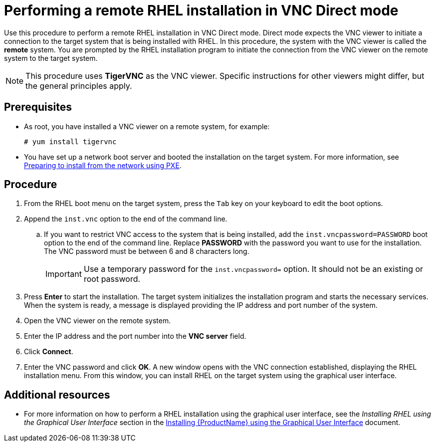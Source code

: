 // Module included in the following assemblies:
//
// <List assemblies here, each on a new line>

// This module can be included from assemblies using the following include statement:
// include::<path>/proc_performing-a-rhel-install-in-vnc-direct-mode.adoc[leveloffset=+1]

// The file name and the ID are based on the module title. For example:
// * file name: proc_doing-procedure-a.adoc
// * ID: [id='proc_doing-procedure-a_{context}']
// * Title: = Doing procedure A
//
// The ID is used as an anchor for linking to the module. Avoid changing
// it after the module has been published to ensure existing links are not
// broken.
//
// The `context` attribute enables module reuse. Every module's ID includes
// {context}, which ensures that the module has a unique ID even if it is
// reused multiple times in a guide.
//
// Start the title with a verb, such as Creating or Create. See also
// _Wording of headings_ in _The IBM Style Guide_.
[id="performing-a-rhel-install-in-vnc-direct-mode_{context}"]
= Performing a remote RHEL installation in VNC Direct mode

Use this procedure to perform a remote RHEL installation in VNC Direct mode. Direct mode expects the VNC viewer to initiate a connection to the target system that is being installed with RHEL. In this procedure, the system with the VNC viewer is called the *remote* system. You are prompted by the RHEL installation program to initiate the connection from the VNC viewer on the remote system to the target system.

[NOTE]
====
This procedure uses *TigerVNC* as the VNC viewer. Specific instructions for other viewers might differ, but the general principles apply.
====

[discrete]
== Prerequisites

* As root, you have installed a VNC viewer on a remote system, for example:
+
----
# yum install tigervnc
----
+
* You have set up a network boot server and booted the installation on the target system. For more information, see xref:advanced-install:assembly_preparing-for-a-network-install.adoc[Preparing to install from the network using PXE].


[discrete]
== Procedure

. From the RHEL boot menu on the target system, press the `Tab` key on your keyboard to edit the boot options.
. Append the `inst.vnc` option to the end of the command line.
.. If you want to restrict VNC access to the system that is being installed, add the `inst.vncpassword=PASSWORD` boot option to the end of the command line. Replace *PASSWORD* with the password you want to use for the installation. The VNC password must be between 6 and 8 characters long.
+
[IMPORTANT]
====
Use a temporary password for the `inst.vncpassword=` option. It should not be an existing or root password.
====
+
. Press *Enter* to start the installation. The target system initializes the installation program and starts the necessary services. When the system is ready, a message is displayed providing the IP address and port number of the system.

. Open the VNC viewer on the remote system.

. Enter the IP address and the port number into the *VNC server* field.

. Click *Connect*.

. Enter the VNC password and click *OK*. A new window opens with the VNC connection established, displaying the RHEL installation menu. From this window, you can install RHEL on the target system using the graphical user interface.

[discrete]
== Additional resources

* For more information on how to perform a RHEL installation using the graphical user interface, see the _Installing RHEL using the Graphical User Interface_ section in the xref:standard-install:assembly_graphical-installation.adoc[Installing {ProductName} using the Graphical User Interface] document.
